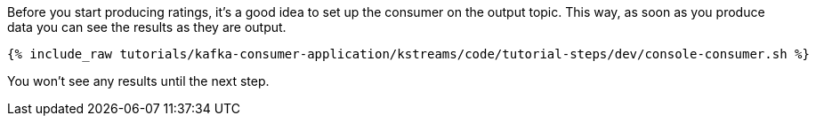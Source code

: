 ////
  This is a sample content file for how to include a console consumer to the tutorial, probably a good idea so the end user can watch the results
  of the tutorial.  Change the text as needed.

////

Before you start producing ratings, it's a good idea to set up the consumer on the output topic. This way, as soon as you produce data you can see the results as they are output.


+++++
<pre class="snippet"><code class="shell">{% include_raw tutorials/kafka-consumer-application/kstreams/code/tutorial-steps/dev/console-consumer.sh %}</code></pre>
+++++

You won't see any results until the next step.
